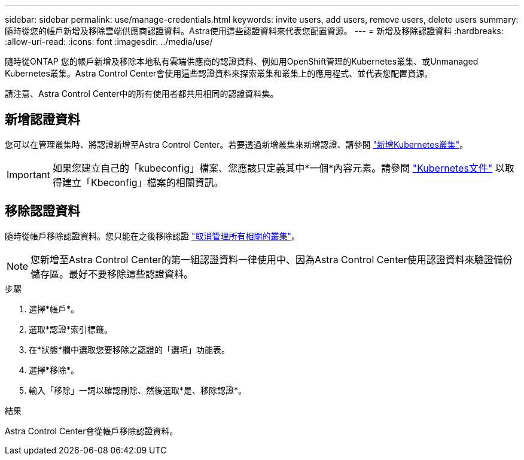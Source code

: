 ---
sidebar: sidebar 
permalink: use/manage-credentials.html 
keywords: invite users, add users, remove users, delete users 
summary: 隨時從您的帳戶新增及移除雲端供應商認證資料。Astra使用這些認證資料來代表您配置資源。 
---
= 新增及移除認證資料
:hardbreaks:
:allow-uri-read: 
:icons: font
:imagesdir: ../media/use/


[role="lead"]
隨時從ONTAP 您的帳戶新增及移除本地私有雲端供應商的認證資料、例如用OpenShift管理的Kubernetes叢集、或Unmanaged Kubernetes叢集。Astra Control Center會使用這些認證資料來探索叢集和叢集上的應用程式、並代表您配置資源。

請注意、Astra Control Center中的所有使用者都共用相同的認證資料集。



== 新增認證資料

您可以在管理叢集時、將認證新增至Astra Control Center。若要透過新增叢集來新增認證、請參閱 link:../get-started/setup_overview.html#add-cluster["新增Kubernetes叢集"]。


IMPORTANT: 如果您建立自己的「kubeconfig」檔案、您應該只定義其中*一個*內容元素。請參閱 https://kubernetes.io/docs/concepts/configuration/organize-cluster-access-kubeconfig/["Kubernetes文件"^] 以取得建立「Kbeconfig」檔案的相關資訊。



== 移除認證資料

隨時從帳戶移除認證資料。您只能在之後移除認證 link:unmanage.html["取消管理所有相關的叢集"]。


NOTE: 您新增至Astra Control Center的第一組認證資料一律使用中、因為Astra Control Center使用認證資料來驗證備份儲存區。最好不要移除這些認證資料。

.步驟
. 選擇*帳戶*。
. 選取*認證*索引標籤。
. 在*狀態*欄中選取您要移除之認證的「選項」功能表。
. 選擇*移除*。
. 輸入「移除」一詞以確認刪除、然後選取*是、移除認證*。


.結果
Astra Control Center會從帳戶移除認證資料。
